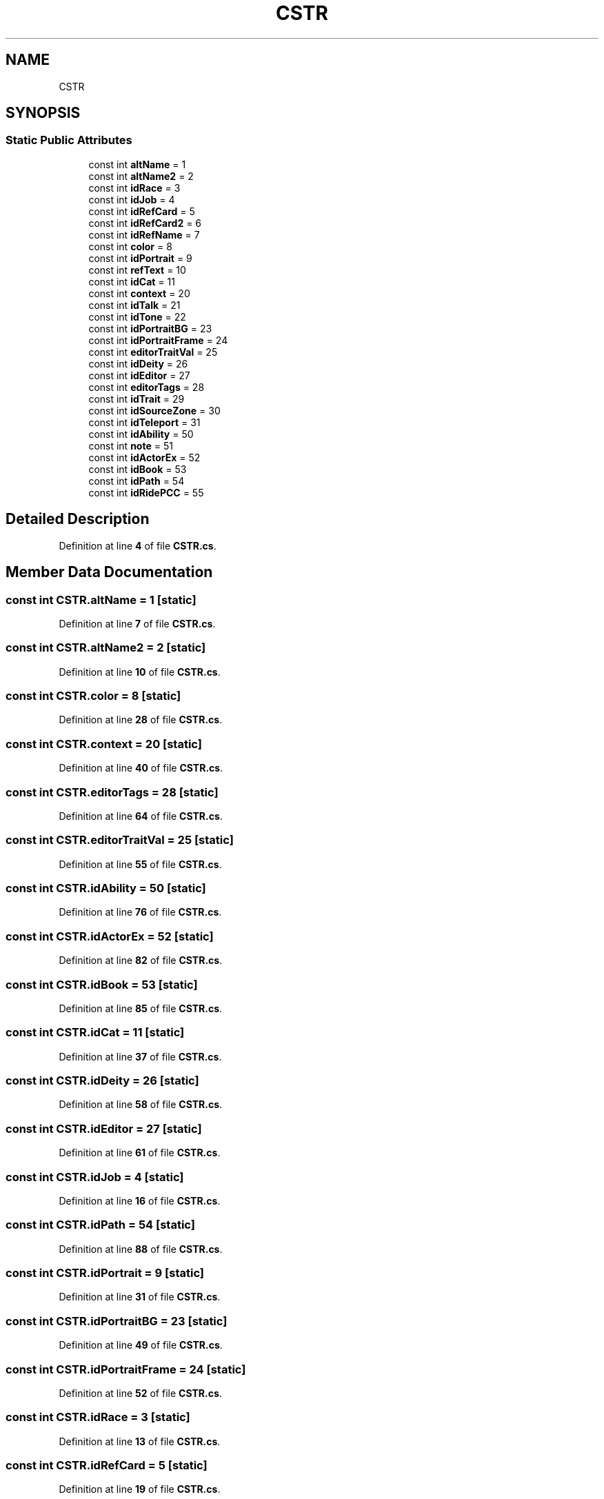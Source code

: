 .TH "CSTR" 3 "Elin Modding Docs Doc" \" -*- nroff -*-
.ad l
.nh
.SH NAME
CSTR
.SH SYNOPSIS
.br
.PP
.SS "Static Public Attributes"

.in +1c
.ti -1c
.RI "const int \fBaltName\fP = 1"
.br
.ti -1c
.RI "const int \fBaltName2\fP = 2"
.br
.ti -1c
.RI "const int \fBidRace\fP = 3"
.br
.ti -1c
.RI "const int \fBidJob\fP = 4"
.br
.ti -1c
.RI "const int \fBidRefCard\fP = 5"
.br
.ti -1c
.RI "const int \fBidRefCard2\fP = 6"
.br
.ti -1c
.RI "const int \fBidRefName\fP = 7"
.br
.ti -1c
.RI "const int \fBcolor\fP = 8"
.br
.ti -1c
.RI "const int \fBidPortrait\fP = 9"
.br
.ti -1c
.RI "const int \fBrefText\fP = 10"
.br
.ti -1c
.RI "const int \fBidCat\fP = 11"
.br
.ti -1c
.RI "const int \fBcontext\fP = 20"
.br
.ti -1c
.RI "const int \fBidTalk\fP = 21"
.br
.ti -1c
.RI "const int \fBidTone\fP = 22"
.br
.ti -1c
.RI "const int \fBidPortraitBG\fP = 23"
.br
.ti -1c
.RI "const int \fBidPortraitFrame\fP = 24"
.br
.ti -1c
.RI "const int \fBeditorTraitVal\fP = 25"
.br
.ti -1c
.RI "const int \fBidDeity\fP = 26"
.br
.ti -1c
.RI "const int \fBidEditor\fP = 27"
.br
.ti -1c
.RI "const int \fBeditorTags\fP = 28"
.br
.ti -1c
.RI "const int \fBidTrait\fP = 29"
.br
.ti -1c
.RI "const int \fBidSourceZone\fP = 30"
.br
.ti -1c
.RI "const int \fBidTeleport\fP = 31"
.br
.ti -1c
.RI "const int \fBidAbility\fP = 50"
.br
.ti -1c
.RI "const int \fBnote\fP = 51"
.br
.ti -1c
.RI "const int \fBidActorEx\fP = 52"
.br
.ti -1c
.RI "const int \fBidBook\fP = 53"
.br
.ti -1c
.RI "const int \fBidPath\fP = 54"
.br
.ti -1c
.RI "const int \fBidRidePCC\fP = 55"
.br
.in -1c
.SH "Detailed Description"
.PP 
Definition at line \fB4\fP of file \fBCSTR\&.cs\fP\&.
.SH "Member Data Documentation"
.PP 
.SS "const int CSTR\&.altName = 1\fR [static]\fP"

.PP
Definition at line \fB7\fP of file \fBCSTR\&.cs\fP\&.
.SS "const int CSTR\&.altName2 = 2\fR [static]\fP"

.PP
Definition at line \fB10\fP of file \fBCSTR\&.cs\fP\&.
.SS "const int CSTR\&.color = 8\fR [static]\fP"

.PP
Definition at line \fB28\fP of file \fBCSTR\&.cs\fP\&.
.SS "const int CSTR\&.context = 20\fR [static]\fP"

.PP
Definition at line \fB40\fP of file \fBCSTR\&.cs\fP\&.
.SS "const int CSTR\&.editorTags = 28\fR [static]\fP"

.PP
Definition at line \fB64\fP of file \fBCSTR\&.cs\fP\&.
.SS "const int CSTR\&.editorTraitVal = 25\fR [static]\fP"

.PP
Definition at line \fB55\fP of file \fBCSTR\&.cs\fP\&.
.SS "const int CSTR\&.idAbility = 50\fR [static]\fP"

.PP
Definition at line \fB76\fP of file \fBCSTR\&.cs\fP\&.
.SS "const int CSTR\&.idActorEx = 52\fR [static]\fP"

.PP
Definition at line \fB82\fP of file \fBCSTR\&.cs\fP\&.
.SS "const int CSTR\&.idBook = 53\fR [static]\fP"

.PP
Definition at line \fB85\fP of file \fBCSTR\&.cs\fP\&.
.SS "const int CSTR\&.idCat = 11\fR [static]\fP"

.PP
Definition at line \fB37\fP of file \fBCSTR\&.cs\fP\&.
.SS "const int CSTR\&.idDeity = 26\fR [static]\fP"

.PP
Definition at line \fB58\fP of file \fBCSTR\&.cs\fP\&.
.SS "const int CSTR\&.idEditor = 27\fR [static]\fP"

.PP
Definition at line \fB61\fP of file \fBCSTR\&.cs\fP\&.
.SS "const int CSTR\&.idJob = 4\fR [static]\fP"

.PP
Definition at line \fB16\fP of file \fBCSTR\&.cs\fP\&.
.SS "const int CSTR\&.idPath = 54\fR [static]\fP"

.PP
Definition at line \fB88\fP of file \fBCSTR\&.cs\fP\&.
.SS "const int CSTR\&.idPortrait = 9\fR [static]\fP"

.PP
Definition at line \fB31\fP of file \fBCSTR\&.cs\fP\&.
.SS "const int CSTR\&.idPortraitBG = 23\fR [static]\fP"

.PP
Definition at line \fB49\fP of file \fBCSTR\&.cs\fP\&.
.SS "const int CSTR\&.idPortraitFrame = 24\fR [static]\fP"

.PP
Definition at line \fB52\fP of file \fBCSTR\&.cs\fP\&.
.SS "const int CSTR\&.idRace = 3\fR [static]\fP"

.PP
Definition at line \fB13\fP of file \fBCSTR\&.cs\fP\&.
.SS "const int CSTR\&.idRefCard = 5\fR [static]\fP"

.PP
Definition at line \fB19\fP of file \fBCSTR\&.cs\fP\&.
.SS "const int CSTR\&.idRefCard2 = 6\fR [static]\fP"

.PP
Definition at line \fB22\fP of file \fBCSTR\&.cs\fP\&.
.SS "const int CSTR\&.idRefName = 7\fR [static]\fP"

.PP
Definition at line \fB25\fP of file \fBCSTR\&.cs\fP\&.
.SS "const int CSTR\&.idRidePCC = 55\fR [static]\fP"

.PP
Definition at line \fB91\fP of file \fBCSTR\&.cs\fP\&.
.SS "const int CSTR\&.idSourceZone = 30\fR [static]\fP"

.PP
Definition at line \fB70\fP of file \fBCSTR\&.cs\fP\&.
.SS "const int CSTR\&.idTalk = 21\fR [static]\fP"

.PP
Definition at line \fB43\fP of file \fBCSTR\&.cs\fP\&.
.SS "const int CSTR\&.idTeleport = 31\fR [static]\fP"

.PP
Definition at line \fB73\fP of file \fBCSTR\&.cs\fP\&.
.SS "const int CSTR\&.idTone = 22\fR [static]\fP"

.PP
Definition at line \fB46\fP of file \fBCSTR\&.cs\fP\&.
.SS "const int CSTR\&.idTrait = 29\fR [static]\fP"

.PP
Definition at line \fB67\fP of file \fBCSTR\&.cs\fP\&.
.SS "const int CSTR\&.note = 51\fR [static]\fP"

.PP
Definition at line \fB79\fP of file \fBCSTR\&.cs\fP\&.
.SS "const int CSTR\&.refText = 10\fR [static]\fP"

.PP
Definition at line \fB34\fP of file \fBCSTR\&.cs\fP\&.

.SH "Author"
.PP 
Generated automatically by Doxygen for Elin Modding Docs Doc from the source code\&.
